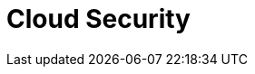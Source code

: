 = Cloud Security
:description: Learn about the fundamental building blocks of the Redpanda Cloud security.
:page-layout: index
:page-cloud: true